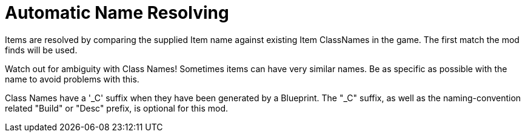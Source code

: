 = Automatic Name Resolving

Items are resolved by comparing the supplied Item name against existing Item ClassNames in the game. The first match the mod finds will be used.

Watch out for ambiguity with Class Names! Sometimes items can have very similar names. Be as specific as possible with the name to avoid problems with this.

Class Names have a '_C' suffix when they have been generated by a Blueprint. The "_C" suffix, as well as the naming-convention related "Build" or "Desc" prefix, is optional for this mod.